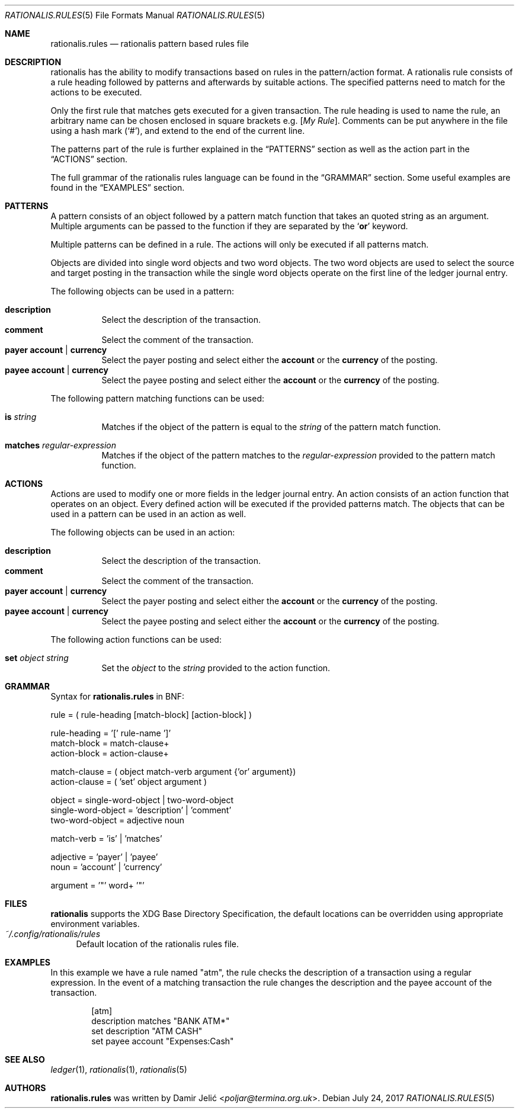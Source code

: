 .Dd July 24, 2017
.Dt RATIONALIS.RULES 5
.Os
.\" ---------------------------------------------------------------------------
.Sh NAME
.Nm rationalis.rules
.Nd rationalis pattern based rules file
.\" ---------------------------------------------------------------------------
.Sh DESCRIPTION
rationalis has the ability to modify transactions based on rules in the
pattern/action format.
A rationalis rule consists of a rule heading followed by patterns and
afterwards by suitable actions. The specified patterns need to match for the
actions to be executed.
.Pp
Only the first rule that matches gets executed for a given transaction.
The rule heading is used to name the rule, an arbitrary name can be chosen
enclosed in square brackets
.Ns e.g. Bq Em My Rule .
Comments can be put anywhere in the file using a hash mark
.Pq Sq # ,
and extend to the end of the current line.
.Pp
The patterns part of the rule is further explained in the
.Sx PATTERNS
section as well as the action part in the
.Sx ACTIONS
section.
.Pp
The full grammar of the rationalis rules language can be found in the
.Sx GRAMMAR
section.
Some useful examples are found in the
.Sx EXAMPLES
section.
.\" ---------------------------------------------------------------------------
.Sh PATTERNS
A pattern consists of an object followed by a pattern match function that
takes an quoted string as an argument.
Multiple arguments can be passed to the function if they are separated by the
.Sq Cm or
keyword.
.Pp
Multiple patterns can be defined in a rule.
The actions will only be executed if all patterns match.
.Pp
Objects are divided into single word objects and two word objects. The two word
objects are used to select the source and target posting in the transaction
while the single word objects operate on the first line of the ledger journal
entry.
.Pp
The following objects can be used in a pattern:
.Pp
.Bl -tag -width Ds -compact
.It Ic description
Select the description of the transaction.
.It Ic comment
Select the comment of the transaction.
.It Cm payer Cm account | Cm currency
Select the payer posting and select either the
.Cm account
or the
.Cm currency
of the posting.
.It Cm payee Cm account | Cm currency
Select the payee posting and select either the
.Cm account
or the
.Cm currency
of the posting.
.El
.Pp
The following pattern matching functions can be used:
.Bl -tag -width Ds
.It Ic is Ar string
Matches if the object of the pattern is equal to the
.Ar string
of the pattern match
function.
.It Ic matches Ar regular-expression
Matches if the object of the pattern matches to the
.Ar regular-expression
provided to the pattern match function.
.El
.\" ---------------------------------------------------------------------------
.Sh ACTIONS
Actions are used to modify one or more fields in the ledger journal entry. An
action consists of an action function that operates on an object. Every defined
action will be executed if the provided patterns match.
The objects that can be used in a pattern can be used in an action as well.
.Pp
The following objects can be used in an action:
.Pp
.Bl -tag -width Ds -compact
.It Ic description
Select the description of the transaction.
.It Ic comment
Select the comment of the transaction.
.It Cm payer Cm account | Cm currency
Select the payer posting and select either the
.Cm account
or the
.Cm currency
of the posting.
.It Cm payee Cm account | Cm currency
Select the payee posting and select either the
.Cm account
or the
.Cm currency
of the posting.
.El
.Pp
The following action functions can be used:
.Bl -tag -width Ds
.It Ic set Ar object Ar string
Set the
.Ar object
to the
.Ar string
provided to the action function.
.\" ---------------------------------------------------------------------------
.Sh GRAMMAR
Syntax for
.Nm
in BNF:
.Bd -literal
rule               = ( rule-heading [match-block] [action-block] )

rule-heading       = '[' rule-name ']'
match-block        = match-clause+
action-block       = action-clause+

match-clause       = ( object match-verb argument {'or' argument})
action-clause      = ( 'set' object argument )

object             = single-word-object | two-word-object
single-word-object = 'description' | 'comment'
two-word-object    = adjective noun

match-verb         = 'is' | 'matches'

adjective          = 'payer' | 'payee'
noun               = 'account' | 'currency'

argument           = '"' word+ '"'
.Ed
.\" ---------------------------------------------------------------------------
.Sh FILES
.Nm rationalis
supports the XDG Base Directory Specification, the default locations can be
overridden using appropriate environment variables.
.Bl -tag -width 34 -compact
.It Pa ~/.config/rationalis/rules
Default location of the rationalis rules file.
.El
.\" ---------------------------------------------------------------------------
.Sh EXAMPLES
In this example we have a rule named "atm", the rule checks the description of
a transaction using a regular expression.
In the event of a matching transaction the rule changes the description and the
payee account of the transaction.
.Bd -literal -offset indent
[atm]
description matches "BANK ATM*"
set description "ATM CASH"
set payee account "Expenses:Cash"
.Ed
.\" ---------------------------------------------------------------------------
.Sh SEE ALSO
.Xr ledger 1 ,
.Xr rationalis 1 ,
.Xr rationalis 5
.\" ---------------------------------------------------------------------------
.Sh AUTHORS
.Nm
was written by
.An Damir Jelić Aq Mt poljar@termina.org.uk .
